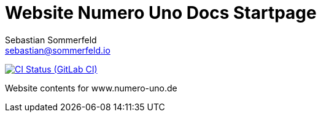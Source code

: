 = Website Numero Uno Docs Startpage
Sebastian Sommerfeld <sebastian@sommerfeld.io>
:url-project: https://gitlab.com/sommerfeld.sebastian/website-numero-uno-de
:url-ci-pipelines: {url-project}/pipelines
:img-ci-status: {url-project}/badges/main/pipeline.svg

image:{img-ci-status}[CI Status (GitLab CI), link={url-ci-pipelines}]

Website contents for www.numero-uno.de